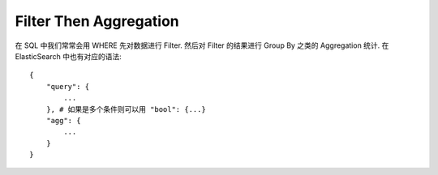 Filter Then Aggregation
==============================================================================
在 SQL 中我们常常会用 WHERE 先对数据进行 Filter. 然后对 Filter 的结果进行 Group By 之类的 Aggregation 统计. 在 ElasticSearch 中也有对应的语法::

    {
        "query": {
            ...
        }, # 如果是多个条件则可以用 "bool": {...}
        "agg": {
            ...
        }
    }

